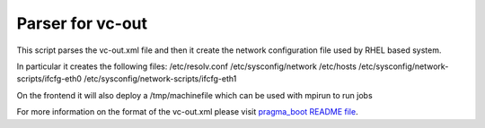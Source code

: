 Parser for vc-out
-----------------
This script parses the vc-out.xml file and then it create the 
network configuration file used by RHEL based system.

In particular it creates the following files:
/etc/resolv.conf
/etc/sysconfig/network
/etc/hosts
/etc/sysconfig/network-scripts/ifcfg-eth0
/etc/sysconfig/network-scripts/ifcfg-eth1

On the frontend it will also deploy a 
/tmp/machinefile 
which can be used with mpirun to run jobs

For more information on the format of the vc-out.xml
please visit `pragma_boot README file
<https://github.com/pragmagrid/pragma_boot/blob/master/README.rst>`_.

